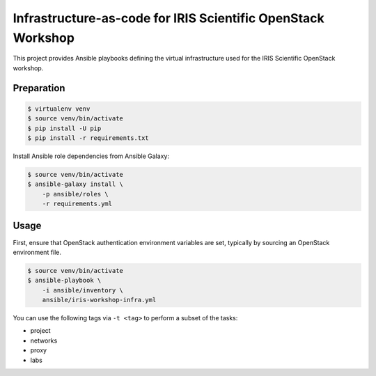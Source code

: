 =============================================================
Infrastructure-as-code for IRIS Scientific OpenStack Workshop
=============================================================

This project provides Ansible playbooks defining the virtual infrastructure
used for the IRIS Scientific OpenStack workshop.

Preparation
===========

.. code-block::

   $ virtualenv venv
   $ source venv/bin/activate
   $ pip install -U pip
   $ pip install -r requirements.txt

Install Ansible role dependencies from Ansible Galaxy:

.. code-block::

   $ source venv/bin/activate
   $ ansible-galaxy install \
       -p ansible/roles \
       -r requirements.yml

Usage
=====

First, ensure that OpenStack authentication environment variables are set,
typically by sourcing an OpenStack environment file.

.. code-block::

   $ source venv/bin/activate
   $ ansible-playbook \
       -i ansible/inventory \
       ansible/iris-workshop-infra.yml

You can use the following tags via ``-t <tag>`` to perform a subset of the
tasks:

* project
* networks
* proxy
* labs
